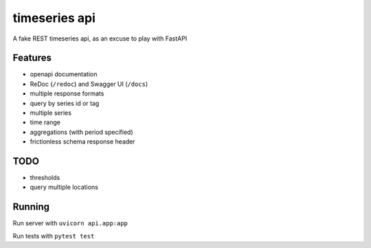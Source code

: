 timeseries api
==============

A fake REST timeseries api, as an excuse to play with FastAPI

Features
---------

* openapi documentation
* ReDoc (``/redoc``) and Swagger UI (``/docs``)
* multiple response formats
* query by series id or tag
* multiple series
* time range
* aggregations (with period specified)
* frictionless schema response header

TODO
----
* thresholds
* query multiple locations

Running
-------

Run server with ``uvicorn api.app:app``

Run tests with ``pytest test``
